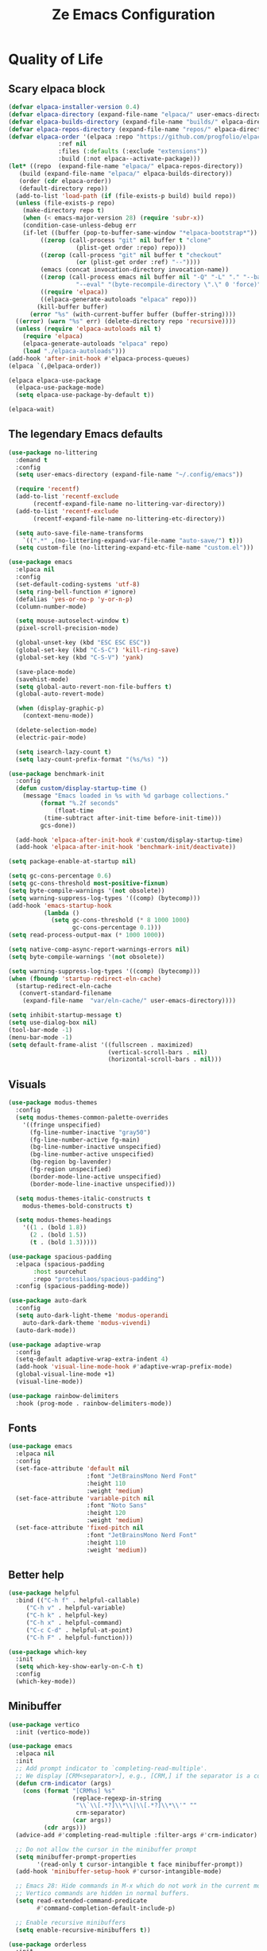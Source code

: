 #+TITLE: Ze Emacs Configuration
#+PROPERTY: header-args:emacs-lisp :tangle ./init.el
#+STARTUP: show2levels

* Quality of Life
** Scary elpaca block

#+begin_src emacs-lisp
  (defvar elpaca-installer-version 0.4)
  (defvar elpaca-directory (expand-file-name "elpaca/" user-emacs-directory))
  (defvar elpaca-builds-directory (expand-file-name "builds/" elpaca-directory))
  (defvar elpaca-repos-directory (expand-file-name "repos/" elpaca-directory))
  (defvar elpaca-order '(elpaca :repo "https://github.com/progfolio/elpaca.git"
				:ref nil
				:files (:defaults (:exclude "extensions"))
				:build (:not elpaca--activate-package)))
  (let* ((repo  (expand-file-name "elpaca/" elpaca-repos-directory))
	 (build (expand-file-name "elpaca/" elpaca-builds-directory))
	 (order (cdr elpaca-order))
	 (default-directory repo))
    (add-to-list 'load-path (if (file-exists-p build) build repo))
    (unless (file-exists-p repo)
      (make-directory repo t)
      (when (< emacs-major-version 28) (require 'subr-x))
      (condition-case-unless-debug err
	  (if-let ((buffer (pop-to-buffer-same-window "*elpaca-bootstrap*"))
		   ((zerop (call-process "git" nil buffer t "clone"
					 (plist-get order :repo) repo)))
		   ((zerop (call-process "git" nil buffer t "checkout"
					 (or (plist-get order :ref) "--"))))
		   (emacs (concat invocation-directory invocation-name))
		   ((zerop (call-process emacs nil buffer nil "-Q" "-L" "." "--batch"
					 "--eval" "(byte-recompile-directory \".\" 0 'force)")))
		   ((require 'elpaca))
		   ((elpaca-generate-autoloads "elpaca" repo)))
	      (kill-buffer buffer)
	    (error "%s" (with-current-buffer buffer (buffer-string))))
	((error) (warn "%s" err) (delete-directory repo 'recursive))))
    (unless (require 'elpaca-autoloads nil t)
      (require 'elpaca)
      (elpaca-generate-autoloads "elpaca" repo)
      (load "./elpaca-autoloads")))
  (add-hook 'after-init-hook #'elpaca-process-queues)
  (elpaca `(,@elpaca-order))

  (elpaca elpaca-use-package
    (elpaca-use-package-mode)
    (setq elpaca-use-package-by-default t))

  (elpaca-wait)
#+end_src

** The legendary Emacs defaults

#+begin_src emacs-lisp
  (use-package no-littering
    :demand t
    :config
    (setq user-emacs-directory (expand-file-name "~/.config/emacs"))

    (require 'recentf)
    (add-to-list 'recentf-exclude
		 (recentf-expand-file-name no-littering-var-directory))
    (add-to-list 'recentf-exclude
		 (recentf-expand-file-name no-littering-etc-directory))

    (setq auto-save-file-name-transforms
	  `((".*" ,(no-littering-expand-var-file-name "auto-save/") t)))
    (setq custom-file (no-littering-expand-etc-file-name "custom.el")))

  (use-package emacs
    :elpaca nil
    :config
    (set-default-coding-systems 'utf-8)
    (setq ring-bell-function #'ignore)
    (defalias 'yes-or-no-p 'y-or-n-p)
    (column-number-mode)

    (setq mouse-autoselect-window t)
    (pixel-scroll-precision-mode)

    (global-unset-key (kbd "ESC ESC ESC"))
    (global-set-key (kbd "C-S-C") 'kill-ring-save)
    (global-set-key (kbd "C-S-V") 'yank)

    (save-place-mode)
    (savehist-mode)
    (setq global-auto-revert-non-file-buffers t)
    (global-auto-revert-mode)

    (when (display-graphic-p)
      (context-menu-mode))

    (delete-selection-mode)
    (electric-pair-mode)

    (setq isearch-lazy-count t)
    (setq lazy-count-prefix-format "(%s/%s) "))

  (use-package benchmark-init
    :config
    (defun custom/display-startup-time ()
      (message "Emacs loaded in %s with %d garbage collections."
	       (format "%.2f seconds"
		       (float-time
			(time-subtract after-init-time before-init-time)))
	       gcs-done))

    (add-hook 'elpaca-after-init-hook #'custom/display-startup-time)
    (add-hook 'elpaca-after-init-hook 'benchmark-init/deactivate))
#+end_src

#+begin_src emacs-lisp :tangle ./early-init.el
  (setq package-enable-at-startup nil)

  (setq gc-cons-percentage 0.6)
  (setq gc-cons-threshold most-positive-fixnum)
  (setq byte-compile-warnings '(not obsolete))
  (setq warning-suppress-log-types '((comp) (bytecomp)))
  (add-hook 'emacs-startup-hook
            (lambda ()
              (setq gc-cons-threshold (* 8 1000 1000)
                    gc-cons-percentage 0.1)))
  (setq read-process-output-max (* 1000 1000))

  (setq native-comp-async-report-warnings-errors nil)
  (setq byte-compile-warnings '(not obsolete))

  (setq warning-suppress-log-types '((comp) (bytecomp)))
  (when (fboundp 'startup-redirect-eln-cache)
    (startup-redirect-eln-cache
     (convert-standard-filename
      (expand-file-name  "var/eln-cache/" user-emacs-directory))))

  (setq inhibit-startup-message t)
  (setq use-dialog-box nil)
  (tool-bar-mode -1)
  (menu-bar-mode -1)
  (setq default-frame-alist '((fullscreen . maximized)
                              (vertical-scroll-bars . nil)
                              (horizontal-scroll-bars . nil)))
#+end_src

** Visuals

#+begin_src emacs-lisp
  (use-package modus-themes
    :config
    (setq modus-themes-common-palette-overrides
	  '((fringe unspecified)
	    (fg-line-number-inactive "gray50")
	    (fg-line-number-active fg-main)
	    (bg-line-number-inactive unspecified)
	    (bg-line-number-active unspecified)
	    (bg-region bg-lavender)
	    (fg-region unspecified)
	    (border-mode-line-active unspecified)
	    (border-mode-line-inactive unspecified)))

    (setq modus-themes-italic-constructs t
	  modus-themes-bold-constructs t)

    (setq modus-themes-headings
	  '((1 . (bold 1.8))
	    (2 . (bold 1.5))
	    (t . (bold 1.3)))))

  (use-package spacious-padding
    :elpaca (spacious-padding
	     :host sourcehut
	     :repo "protesilaos/spacious-padding")
    :config (spacious-padding-mode))

  (use-package auto-dark
    :config
    (setq auto-dark-light-theme 'modus-operandi
	  auto-dark-dark-theme 'modus-vivendi)
    (auto-dark-mode))

  (use-package adaptive-wrap
    :config
    (setq-default adaptive-wrap-extra-indent 4)
    (add-hook 'visual-line-mode-hook #'adaptive-wrap-prefix-mode)
    (global-visual-line-mode +1)
    (visual-line-mode))

  (use-package rainbow-delimiters
    :hook (prog-mode . rainbow-delimiters-mode))
#+end_src

#+RESULTS:

** Fonts
#+begin_src emacs-lisp
  (use-package emacs
    :elpaca nil
    :config
    (set-face-attribute 'default nil
                        :font "JetBrainsMono Nerd Font"
                        :height 110
                        :weight 'medium)
    (set-face-attribute 'variable-pitch nil
                        :font "Noto Sans"
                        :height 120
                        :weight 'medium)
    (set-face-attribute 'fixed-pitch nil
                        :font "JetBrainsMono Nerd Font"
                        :height 110
                        :weight 'medium))
#+end_src

** Better help

#+begin_src emacs-lisp
  (use-package helpful
    :bind (("C-h f" . helpful-callable)
	   ("C-h v" . helpful-variable)
	   ("C-h k" . helpful-key)
	   ("C-h x" . helpful-command)
	   ("C-c C-d" . helpful-at-point)
	   ("C-h F" . helpful-function)))

  (use-package which-key
    :init
    (setq which-key-show-early-on-C-h t)
    :config
    (which-key-mode))
#+end_src
    
** Minibuffer

#+begin_src emacs-lisp
  (use-package vertico
    :init (vertico-mode))

  (use-package emacs
    :elpaca nil
    :init
    ;; Add prompt indicator to `completing-read-multiple'.
    ;; We display [CRM<separator>], e.g., [CRM,] if the separator is a comma.
    (defun crm-indicator (args)
      (cons (format "[CRM%s] %s"
                    (replace-regexp-in-string
                     "\\`\\[.*?]\\*\\|\\[.*?]\\*\\'" ""
                     crm-separator)
                    (car args))
            (cdr args)))
    (advice-add #'completing-read-multiple :filter-args #'crm-indicator)

    ;; Do not allow the cursor in the minibuffer prompt
    (setq minibuffer-prompt-properties
          '(read-only t cursor-intangible t face minibuffer-prompt))
    (add-hook 'minibuffer-setup-hook #'cursor-intangible-mode)

    ;; Emacs 28: Hide commands in M-x which do not work in the current mode.
    ;; Vertico commands are hidden in normal buffers.
    (setq read-extended-command-predicate
          #'command-completion-default-include-p)

    ;; Enable recursive minibuffers
    (setq enable-recursive-minibuffers t))

  (use-package orderless
    :init
    ;; Configure a custom style dispatcher (see the Consult wiki)
    ;; (setq orderless-style-dispatchers '(+orderless-consult-dispatch orderless-affix-dispatch)
    ;;       orderless-component-separator #'orderless-escapable-split-on-space)
    (setq completion-styles '(orderless basic)
          completion-category-defaults nil
          completion-category-overrides '((file (styles partial-completion)))))

  ;; (use-package vertico-multiform
  ;;   :after vertico
  ;;   :elpaca nil
  ;;   :load-path "elpaca/repos/vertico/extensions")

  (use-package marginalia
    :bind (:map minibuffer-local-map
                ("M-A" . marginalia-cycle))
    :init (marginalia-mode))
#+end_src

* Code
** Indentation & Formatting

#+begin_src emacs-lisp
  ;; (use-package aggressive-indent
  ;;   :hook ((emacs-lisp-mode) . aggressive-indent-mode))
#+end_src
  
** Org Mode

#+begin_src emacs-lisp
  (use-package org-tempo
    :elpaca nil ; Technically org-tempo is not a package but an org module
    :config
    (add-to-list 'org-structure-template-alist '("el" . "src emacs-lisp"))

    (defun custom/org-babel-tangle-config ()
      (when (string-equal (buffer-file-name)
                          (file-truename "~/.config/emacs/config.org"))
        (let ((org-confirm-babel-evaluate nil))
          (org-babel-tangle))))

    (add-hook 'org-mode-hook
              (lambda ()
                (add-hook 'after-save-hook
                          #'custom/org-babel-tangle-config))))

  (use-package org-superstar
    :hook (org-mode . (lambda () (org-superstar-mode)))
    :config (setq org-startup-indented t))
#+end_src
